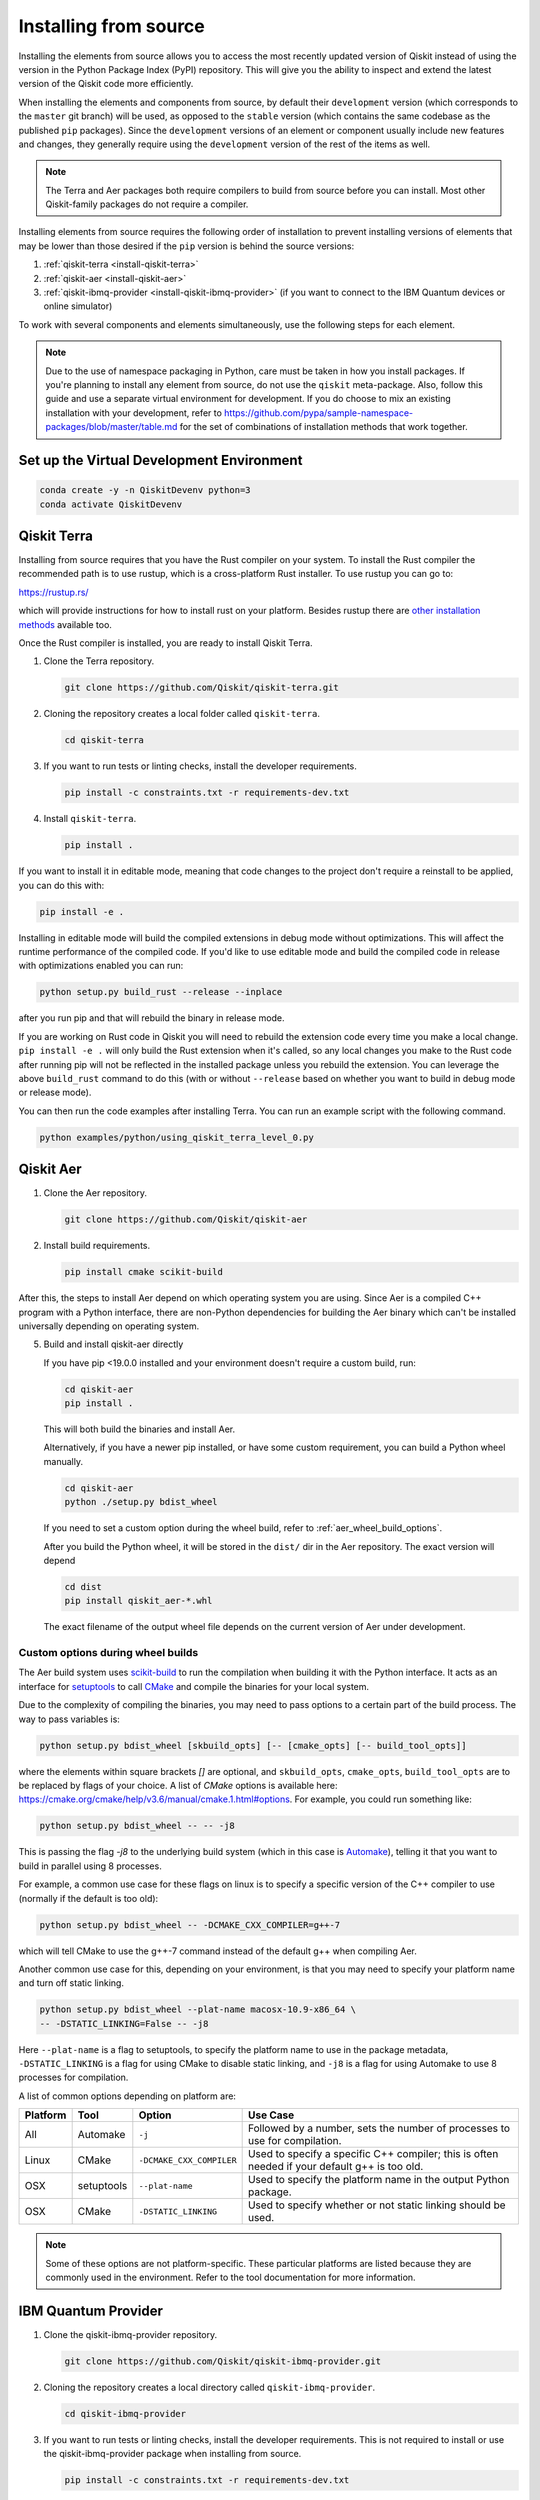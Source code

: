 .. _install-from-source:

######################
Installing from source
######################

Installing the elements from source allows you to access the most recently
updated version of Qiskit instead of using the version in the Python Package
Index (PyPI) repository. This will give you the ability to inspect and extend
the latest version of the Qiskit code more efficiently.

When installing the elements and components from source, by default their
``development`` version (which corresponds to the ``master`` git branch) will
be used, as opposed to the ``stable`` version (which contains the same codebase
as the published ``pip`` packages). Since the ``development`` versions of an
element or component usually include new features and changes, they generally
require using the ``development`` version of the rest of the items as well.

.. note::

   The Terra and Aer packages both require compilers to build from source
   before you can install.  Most other Qiskit-family packages do not require
   a compiler.

Installing elements from source requires the following order of installation to
prevent installing versions of elements that may be lower than those desired if the
``pip`` version is behind the source versions:

#. :ref:`qiskit-terra <install-qiskit-terra>`
#. :ref:`qiskit-aer <install-qiskit-aer>`
#. :ref:`qiskit-ibmq-provider <install-qiskit-ibmq-provider>`
   (if you want to connect to the IBM Quantum devices or online
   simulator)

To work with several components and elements simultaneously, use the following
steps for each element.

.. note::

   Due to the use of namespace packaging in Python, care must be taken in how you
   install packages. If you're planning to install any element from source, do not
   use the ``qiskit`` meta-package. Also, follow this guide and use a separate virtual
   environment for development. If you do choose to mix an existing installation
   with your development, refer to
   https://github.com/pypa/sample-namespace-packages/blob/master/table.md
   for the set of combinations of installation methods that work together.

Set up the Virtual Development Environment
==========================================

.. code-block:: sh

   conda create -y -n QiskitDevenv python=3
   conda activate QiskitDevenv


.. _install-qiskit-terra:

Qiskit Terra
============

Installing from source requires that you have the Rust compiler on your system.
To install the Rust compiler the recommended path is to use rustup, which is
a cross-platform Rust installer. To use rustup you can go to:

https://rustup.rs/

which will provide instructions for how to install rust on your platform.
Besides rustup there are
`other installation methods <https://forge.rust-lang.org/infra/other-installation-methods.html>`__ available too.

Once the Rust compiler is installed, you are ready to install Qiskit Terra.

1. Clone the Terra repository.

   .. code:: sh

      git clone https://github.com/Qiskit/qiskit-terra.git

2. Cloning the repository creates a local folder called ``qiskit-terra``.

   .. code:: sh

      cd qiskit-terra

3. If you want to run tests or linting checks, install the developer requirements.

   .. code:: sh

      pip install -c constraints.txt -r requirements-dev.txt

4. Install ``qiskit-terra``.

   .. code:: sh

      pip install .

If you want to install it in editable mode, meaning that code changes to the
project don't require a reinstall to be applied, you can do this with:

.. code:: sh

   pip install -e .

Installing in editable mode will build the compiled extensions in debug mode
without optimizations. This will affect the runtime performance of the compiled
code. If you'd like to use editable mode and build the compiled code in release
with optimizations enabled you can run:

.. code:: sh

   python setup.py build_rust --release --inplace

after you run pip and that will rebuild the binary in release mode.

If you are working on Rust code in Qiskit you will need to rebuild the extension
code every time you make a local change. ``pip install -e .`` will only build
the Rust extension when it's called, so any local changes you make to the Rust
code after running pip will not be reflected in the installed package unless
you rebuild the extension. You can leverage the above ``build_rust`` command to
do this (with or without ``--release`` based on whether you want to build in
debug mode or release mode).

You can then run the code examples after installing Terra. You can
run an example script with the following command.

.. code:: sh

   python examples/python/using_qiskit_terra_level_0.py


.. _install-qiskit-aer:

Qiskit Aer
==========

1. Clone the Aer repository.

   .. code:: sh

      git clone https://github.com/Qiskit/qiskit-aer

2. Install build requirements.

   .. code:: sh

      pip install cmake scikit-build

After this, the steps to install Aer depend on which operating system you are
using. Since Aer is a compiled C++ program with a Python interface, there are
non-Python dependencies for building the Aer binary which can't be installed
universally depending on operating system.

.. tabbed:: Linux

   3. Install compiler requirements.

      Building Aer requires a C++ compiler and development headers.

      If you're using Fedora or an equivalent Linux distribution,
      install using:

      .. code:: sh

         dnf install @development-tools

      For Ubuntu/Debian install it using:

      .. code:: sh

         apt-get install build-essential

   4. Install OpenBLAS development headers.

      If you're using Fedora or an equivalent Linux distribution,
      install using:

      .. code:: sh

         dnf install openblas-devel

      For Ubuntu/Debian install it using:

      .. code:: sh

         apt-get install libopenblas-dev


.. tabbed:: macOS


   3. Install dependencies.

      To use the `Clang <https://clang.llvm.org/>`__ compiler on macOS, you need to install
      an extra library for supporting `OpenMP <https://www.openmp.org/>`__.  You can use `brew <https://brew.sh/>`__
      to install this and other dependencies.

      .. code:: sh

         brew install libomp

   4. Then install a BLAS implementation; `OpenBLAS <https://www.openblas.net/>`__
      is the default choice.

      .. code:: sh

         brew install openblas

      Next, install ``Xcode Command Line Tools``.

      .. code:: sh

         xcode-select --install

.. tabbed:: Windows

   On Windows you need to use `Anaconda3 <https://www.anaconda.com/distribution/#windows>`__
   or `Miniconda3 <https://docs.conda.io/en/latest/miniconda.html>`__ to install all the
   dependencies.

   3. Install compiler requirements.

      .. code:: sh

         conda install --update-deps vs2017_win-64 vs2017_win-32 msvc_runtime

   4. Install binary and build dependencies.

      .. code:: sh

         conda install --update-deps -c conda-forge -y openblas cmake


5. Build and install qiskit-aer directly

   If you have pip <19.0.0 installed and your environment doesn't require a
   custom build, run:

   .. code:: sh

      cd qiskit-aer
      pip install .

   This will both build the binaries and install Aer.

   Alternatively, if you have a newer pip installed, or have some custom requirement,
   you can build a Python wheel manually.

   .. code:: sh

      cd qiskit-aer
      python ./setup.py bdist_wheel

   If you need to set a custom option during the wheel build, refer to
   :ref:`aer_wheel_build_options`.

   After you build the Python wheel, it will be stored in the ``dist/`` dir in the
   Aer repository. The exact version will depend

   .. code:: sh

      cd dist
      pip install qiskit_aer-*.whl

   The exact filename of the output wheel file depends on the current version of
   Aer under development.

.. _aer_wheel_build_options:

Custom options during wheel builds
----------------------------------

The Aer build system uses `scikit-build <https://scikit-build.readthedocs.io/en/latest/index.html>`__
to run the compilation when building it with the Python interface. It acts as an interface for
`setuptools <https://setuptools.readthedocs.io/en/latest/>`__ to call `CMake <https://cmake.org/>`__
and compile the binaries for your local system.

Due to the complexity of compiling the binaries, you may need to pass options
to a certain part of the build process. The way to pass variables is:

.. code:: sh

   python setup.py bdist_wheel [skbuild_opts] [-- [cmake_opts] [-- build_tool_opts]]

where the elements within square brackets `[]` are optional, and
``skbuild_opts``, ``cmake_opts``, ``build_tool_opts`` are to be replaced by
flags of your choice. A list of *CMake* options is available here:
https://cmake.org/cmake/help/v3.6/manual/cmake.1.html#options. For
example, you could run something like:

.. code:: sh

   python setup.py bdist_wheel -- -- -j8

This is passing the flag `-j8` to the underlying build system (which in this
case is `Automake <https://www.gnu.org/software/automake/>`__), telling it that you want
to build in parallel using 8 processes.

For example, a common use case for these flags on linux is to specify a
specific version of the C++ compiler to use (normally if the default is too
old):

.. code:: sh

   python setup.py bdist_wheel -- -DCMAKE_CXX_COMPILER=g++-7

which will tell CMake to use the g++-7 command instead of the default g++ when
compiling Aer.

Another common use case for this, depending on your environment, is that you may
need to specify your platform name and turn off static linking.

.. code:: sh

   python setup.py bdist_wheel --plat-name macosx-10.9-x86_64 \
   -- -DSTATIC_LINKING=False -- -j8

Here ``--plat-name`` is a flag to setuptools, to specify the platform name to
use in the package metadata, ``-DSTATIC_LINKING`` is a flag for using CMake
to disable static linking, and ``-j8`` is a flag for using Automake to use
8 processes for compilation.

A list of common options depending on platform are:

+--------+------------+--------------------------+---------------------------------------------+
|Platform| Tool       | Option                   | Use Case                                    |
+========+============+==========================+=============================================+
| All    | Automake   | ``-j``                   | Followed by a number, sets the number of    |
|        |            |                          | processes to use for compilation.           |
+--------+------------+--------------------------+---------------------------------------------+
| Linux  | CMake      | ``-DCMAKE_CXX_COMPILER`` | Used to specify a specific C++ compiler;    |
|        |            |                          | this is often needed if your default g++ is |
|        |            |                          | too old.                                    |
+--------+------------+--------------------------+---------------------------------------------+
| OSX    | setuptools | ``--plat-name``          | Used to specify the platform name in the    |
|        |            |                          | output Python package.                      |
+--------+------------+--------------------------+---------------------------------------------+
| OSX    | CMake      | ``-DSTATIC_LINKING``     | Used to specify whether or not              |
|        |            |                          | static linking should be used.              |
+--------+------------+--------------------------+---------------------------------------------+

.. note::

    Some of these options are not platform-specific. These particular platforms are listed
    because they are commonly used in the environment. Refer to the
    tool documentation for more information.

.. _install-qiskit-ibmq-provider:

IBM Quantum Provider
====================

1. Clone the qiskit-ibmq-provider repository.

   .. code:: sh

      git clone https://github.com/Qiskit/qiskit-ibmq-provider.git

2. Cloning the repository creates a local directory called ``qiskit-ibmq-provider``.

   .. code:: sh

      cd qiskit-ibmq-provider

3. If you want to run tests or linting checks, install the developer requirements.
   This is not required to install or use the qiskit-ibmq-provider package when
   installing from source.

   .. code:: sh

      pip install -c constraints.txt -r requirements-dev.txt

4. Install qiskit-ibmq-provider.

   .. code:: sh

      pip install .

If you want to install it in editable mode, meaning that code changes to the
project don't require a reinstall to be applied:
